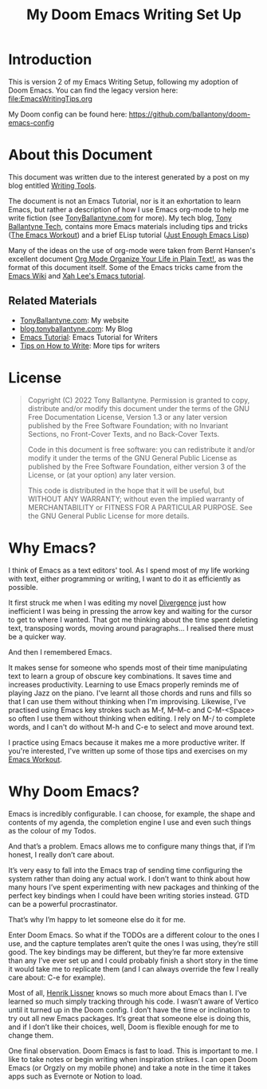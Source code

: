 #+TITLE: My Doom Emacs Writing Set Up


* Introduction
This is version 2 of my Emacs Writing Setup, following my adoption of Doom Emacs. You can find the legacy version here: [[file:EmacsWritingTips.org]]

My Doom config can be found here: [[https://github.com/ballantony/doom-emacs-config]]

* About this Document
This document was written due to the interest generated by a post on my blog entitled [[https://www.tonyballantyne.com/writing-tools/][Writing Tools]].

The document is not an Emacs Tutorial, nor is it an exhortation to learn Emacs, but rather a description of how I use Emacs org-mode to help me write fiction (see [[https://www.tonyballantyne.com][TonyBallantyne.com]] for more).  My tech blog, [[https://tech.tonyballantyne.com][Tony Ballantyne Tech]], contains more Emacs materials including tips and tricks ([[https://tech.tonyballantyne.com/emacs-workout/emacs-workout/][The Emacs Workout]]) and a brief ELisp tutorial ([[https://tech.tonyballantyne.com/emacs-workout/just-enough-emacs-lisp/][Just Enough Emacs Lisp]])

Many of the ideas on the use of org-mode were taken from Bernt Hansen's excellent document [[http://doc.norang.ca/org-mode.html][Org Mode Organize Your Life in Plain Text!]], as was the format of this document itself.  Some of the Emacs tricks came from the [[http://www.emacswiki.org/emacs/][Emacs Wiki]] and  [[http://ergoemacs.org/emacs/emacs.html][Xah Lee's Emacs tutorial]].

** Related Materials
- [[https://tonyballantyne.com][TonyBallantyne.com]]: My website
- [[https://blog.tonyballantyne.com/][blog.tonyballantyne.com]]: My Blog
- [[http://www.tonyballantyne.com/emacs.html][Emacs Tutorial]]: Emacs Tutorial for Writers
- [[https://tonyballantyne.com/how-to-write.html][Tips on How to Write]]: More tips for writers

* License
#+BEGIN_QUOTE
Copyright (C)  2022 Tony Ballantyne.
Permission is granted to copy, distribute and/or modify this document under the terms of the GNU Free Documentation License, Version 1.3 or any later version published by the Free Software Foundation; with no Invariant Sections, no Front-Cover Texts, and no Back-Cover Texts.

Code in this document is free software: you can redistribute it and/or modify it under the terms of the GNU General Public License as published by the Free Software Foundation, either version 3 of the License, or (at your option) any later version.

This code is distributed in the hope that it will be useful, but WITHOUT ANY WARRANTY; without even the implied warranty of MERCHANTABILITY or FITNESS FOR A PARTICULAR PURPOSE.  See the GNU General Public License for more details.
#+END_QUOTE
* Why Emacs?
I think of Emacs as a text editors' tool.  As I spend most of my life working with text, either programming or writing, I want to do it as efficiently as possible.

It first struck me when I was editing my novel [[https://tonyballantyne.com/fiction/the-recursion-series/][Divergence]] just how inefficient I was being in pressing the arrow key and waiting for the cursor to get to where I wanted.  That got me thinking about the time spent deleting text, transposing words, moving around paragraphs... I realised there must be a quicker way.

And then I remembered Emacs.

It makes sense for someone who spends most of their time manipulating text to learn a group of obscure key combinations.  It saves time and increases productivity.  Learning to use Emacs  properly reminds me of playing Jazz on the piano.  I've learnt all those chords and runs and fills so that I can use them without thinking when I'm improvising.  Likewise, I've practised using Emacs key strokes such as M-f, M--M-c and C-M-<Space> so often I use them without thinking when editing. I rely on M-/ to complete words, and I can't do without M-h and C-e to select and move around text.

I practice using Emacs because it makes me a more productive writer. If you're interested, I've written up some of those tips and exercises on my [[https://tech.tonyballantyne.com/emacs-workout/emacs-workout/][Emacs Workout]].

* Why Doom Emacs?
Emacs is incredibly configurable. I can choose, for example, the shape and contents of my agenda, the completion engine I use and even such things as the colour of my Todos.

And that’s a problem. Emacs allows me to configure many things that, if I’m honest, I really don’t care about.

It’s very easy to fall into the Emacs trap of sending time configuring the system rather than doing any actual work. I don’t want to think about how many hours I’ve spent experimenting with new packages and thinking of the perfect key bindings when I could have been writing stories instead. GTD can be a powerful procrastinator.

That’s why I’m happy to let someone else do it for me.

Enter Doom Emacs. So what if the TODOs are a different colour to the ones I use, and the capture templates aren’t quite the ones I was using, they’re still good. The key bindings may be different, but they’re far more extensive than any I’ve ever set up and I could probably finish a short story in the time it would take me to replicate them (and I can always override the few I really care about: C-e for example).

Most of all, [[https://github.com/hlissner][Henrik Lissner]] knows so much more about Emacs than I. I’ve learned so much simply tracking through his code. I wasn’t aware of Vertico until it turned up in the Doom config. I don’t have the time or inclination to try out all new Emacs packages. It’s great that someone else is doing this, and if I don’t like their choices, well, Doom is flexible enough for me to change them.

One final observation. Doom Emacs is fast to load. This is important to me. I like to take notes or begin writing when inspiration strikes. I can open Doom Emacs (or Orgzly on my mobile phone) and take a note in the time it takes apps such as Evernote or Notion to load.
